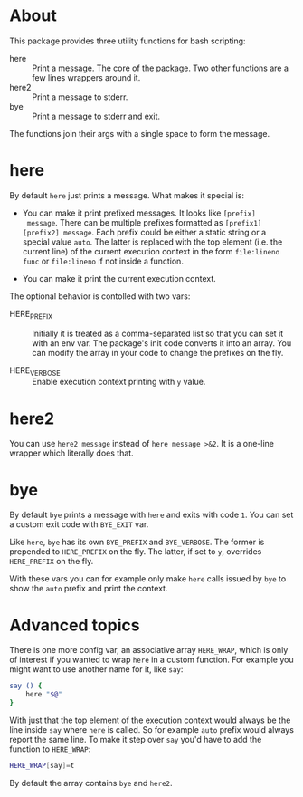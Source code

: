 * About

This package provides three utility functions for bash scripting:

- here :: Print a message. The core of the package. Two other
  functions are a few lines wrappers around it.
- here2 :: Print a message to stderr.
- bye :: Print a message to stderr and exit.

The functions join their args with a single space to form the
message.

* here

By default =here= just prints a message. What makes it special is:

- You can make it print prefixed messages. It looks like =[prefix]
  message=. There can be multiple prefixes formatted as
  =[prefix1][prefix2] message=. Each prefix could be either a static
  string or a special value =auto=. The latter is replaced with the
  top element (i.e. the current line) of the current execution context
  in the form =file:lineno func= or =file:lineno= if not inside a
  function.

- You can make it print the current execution context.

The optional behavior is contolled with two vars:

- HERE_PREFIX :: Initially it is treated as a comma-separated list so
  that you can set it with an env var. The package's init code
  converts it into an array. You can modify the array in your code to
  change the prefixes on the fly.

- HERE_VERBOSE :: Enable execution context printing with =y= value.

* here2

You can use =here2 message= instead of =here message >&2=. It is a
one-line wrapper which literally does that.

* bye

By default =bye= prints a message with =here= and exits with code
=1=. You can set a custom exit code with =BYE_EXIT= var.

Like =here=, =bye= has its own =BYE_PREFIX= and =BYE_VERBOSE=. The
former is prepended to =HERE_PREFIX= on the fly. The latter, if set to
=y=, overrides =HERE_PREFIX= on the fly.

With these vars you can for example only make =here= calls issued by
=bye= to show the =auto= prefix and print the context.

* Advanced topics

There is one more config var, an associative array =HERE_WRAP=, which
is only of interest if you wanted to wrap =here= in a custom
function. For example you might want to use another name for it, like
=say=:

#+begin_src bash
  say () {
      here "$@"
  }
#+end_src

With just that the top element of the execution context would always
be the line inside =say= where =here= is called. So for example =auto=
prefix would always report the same line. To make it step over =say=
you'd have to add the function to =HERE_WRAP=:

#+begin_src bash
  HERE_WRAP[say]=t
#+end_src

By default the array contains =bye= and =here2=.
